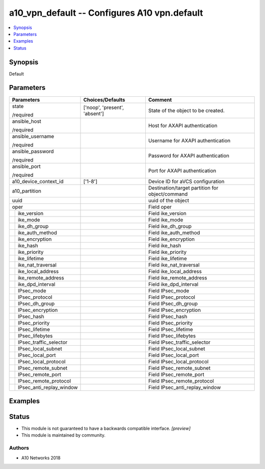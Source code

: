 .. _a10_vpn_default_module:


a10_vpn_default -- Configures A10 vpn.default
=============================================

.. contents::
   :local:
   :depth: 1


Synopsis
--------

Default






Parameters
----------

+------------------------------+-------------------------------+-------------------------------------------------+
| Parameters                   | Choices/Defaults              | Comment                                         |
|                              |                               |                                                 |
|                              |                               |                                                 |
+==============================+===============================+=================================================+
| state                        | ['noop', 'present', 'absent'] | State of the object to be created.              |
|                              |                               |                                                 |
| /required                    |                               |                                                 |
+------------------------------+-------------------------------+-------------------------------------------------+
| ansible_host                 |                               | Host for AXAPI authentication                   |
|                              |                               |                                                 |
| /required                    |                               |                                                 |
+------------------------------+-------------------------------+-------------------------------------------------+
| ansible_username             |                               | Username for AXAPI authentication               |
|                              |                               |                                                 |
| /required                    |                               |                                                 |
+------------------------------+-------------------------------+-------------------------------------------------+
| ansible_password             |                               | Password for AXAPI authentication               |
|                              |                               |                                                 |
| /required                    |                               |                                                 |
+------------------------------+-------------------------------+-------------------------------------------------+
| ansible_port                 |                               | Port for AXAPI authentication                   |
|                              |                               |                                                 |
| /required                    |                               |                                                 |
+------------------------------+-------------------------------+-------------------------------------------------+
| a10_device_context_id        | ['1-8']                       | Device ID for aVCS configuration                |
|                              |                               |                                                 |
|                              |                               |                                                 |
+------------------------------+-------------------------------+-------------------------------------------------+
| a10_partition                |                               | Destination/target partition for object/command |
|                              |                               |                                                 |
|                              |                               |                                                 |
+------------------------------+-------------------------------+-------------------------------------------------+
| uuid                         |                               | uuid of the object                              |
|                              |                               |                                                 |
|                              |                               |                                                 |
+------------------------------+-------------------------------+-------------------------------------------------+
| oper                         |                               | Field oper                                      |
|                              |                               |                                                 |
|                              |                               |                                                 |
+---+--------------------------+-------------------------------+-------------------------------------------------+
|   | ike_version              |                               | Field ike_version                               |
|   |                          |                               |                                                 |
|   |                          |                               |                                                 |
+---+--------------------------+-------------------------------+-------------------------------------------------+
|   | ike_mode                 |                               | Field ike_mode                                  |
|   |                          |                               |                                                 |
|   |                          |                               |                                                 |
+---+--------------------------+-------------------------------+-------------------------------------------------+
|   | ike_dh_group             |                               | Field ike_dh_group                              |
|   |                          |                               |                                                 |
|   |                          |                               |                                                 |
+---+--------------------------+-------------------------------+-------------------------------------------------+
|   | ike_auth_method          |                               | Field ike_auth_method                           |
|   |                          |                               |                                                 |
|   |                          |                               |                                                 |
+---+--------------------------+-------------------------------+-------------------------------------------------+
|   | ike_encryption           |                               | Field ike_encryption                            |
|   |                          |                               |                                                 |
|   |                          |                               |                                                 |
+---+--------------------------+-------------------------------+-------------------------------------------------+
|   | ike_hash                 |                               | Field ike_hash                                  |
|   |                          |                               |                                                 |
|   |                          |                               |                                                 |
+---+--------------------------+-------------------------------+-------------------------------------------------+
|   | ike_priority             |                               | Field ike_priority                              |
|   |                          |                               |                                                 |
|   |                          |                               |                                                 |
+---+--------------------------+-------------------------------+-------------------------------------------------+
|   | ike_lifetime             |                               | Field ike_lifetime                              |
|   |                          |                               |                                                 |
|   |                          |                               |                                                 |
+---+--------------------------+-------------------------------+-------------------------------------------------+
|   | ike_nat_traversal        |                               | Field ike_nat_traversal                         |
|   |                          |                               |                                                 |
|   |                          |                               |                                                 |
+---+--------------------------+-------------------------------+-------------------------------------------------+
|   | ike_local_address        |                               | Field ike_local_address                         |
|   |                          |                               |                                                 |
|   |                          |                               |                                                 |
+---+--------------------------+-------------------------------+-------------------------------------------------+
|   | ike_remote_address       |                               | Field ike_remote_address                        |
|   |                          |                               |                                                 |
|   |                          |                               |                                                 |
+---+--------------------------+-------------------------------+-------------------------------------------------+
|   | ike_dpd_interval         |                               | Field ike_dpd_interval                          |
|   |                          |                               |                                                 |
|   |                          |                               |                                                 |
+---+--------------------------+-------------------------------+-------------------------------------------------+
|   | IPsec_mode               |                               | Field IPsec_mode                                |
|   |                          |                               |                                                 |
|   |                          |                               |                                                 |
+---+--------------------------+-------------------------------+-------------------------------------------------+
|   | IPsec_protocol           |                               | Field IPsec_protocol                            |
|   |                          |                               |                                                 |
|   |                          |                               |                                                 |
+---+--------------------------+-------------------------------+-------------------------------------------------+
|   | IPsec_dh_group           |                               | Field IPsec_dh_group                            |
|   |                          |                               |                                                 |
|   |                          |                               |                                                 |
+---+--------------------------+-------------------------------+-------------------------------------------------+
|   | IPsec_encryption         |                               | Field IPsec_encryption                          |
|   |                          |                               |                                                 |
|   |                          |                               |                                                 |
+---+--------------------------+-------------------------------+-------------------------------------------------+
|   | IPsec_hash               |                               | Field IPsec_hash                                |
|   |                          |                               |                                                 |
|   |                          |                               |                                                 |
+---+--------------------------+-------------------------------+-------------------------------------------------+
|   | IPsec_priority           |                               | Field IPsec_priority                            |
|   |                          |                               |                                                 |
|   |                          |                               |                                                 |
+---+--------------------------+-------------------------------+-------------------------------------------------+
|   | IPsec_lifetime           |                               | Field IPsec_lifetime                            |
|   |                          |                               |                                                 |
|   |                          |                               |                                                 |
+---+--------------------------+-------------------------------+-------------------------------------------------+
|   | IPsec_lifebytes          |                               | Field IPsec_lifebytes                           |
|   |                          |                               |                                                 |
|   |                          |                               |                                                 |
+---+--------------------------+-------------------------------+-------------------------------------------------+
|   | IPsec_traffic_selector   |                               | Field IPsec_traffic_selector                    |
|   |                          |                               |                                                 |
|   |                          |                               |                                                 |
+---+--------------------------+-------------------------------+-------------------------------------------------+
|   | IPsec_local_subnet       |                               | Field IPsec_local_subnet                        |
|   |                          |                               |                                                 |
|   |                          |                               |                                                 |
+---+--------------------------+-------------------------------+-------------------------------------------------+
|   | IPsec_local_port         |                               | Field IPsec_local_port                          |
|   |                          |                               |                                                 |
|   |                          |                               |                                                 |
+---+--------------------------+-------------------------------+-------------------------------------------------+
|   | IPsec_local_protocol     |                               | Field IPsec_local_protocol                      |
|   |                          |                               |                                                 |
|   |                          |                               |                                                 |
+---+--------------------------+-------------------------------+-------------------------------------------------+
|   | IPsec_remote_subnet      |                               | Field IPsec_remote_subnet                       |
|   |                          |                               |                                                 |
|   |                          |                               |                                                 |
+---+--------------------------+-------------------------------+-------------------------------------------------+
|   | IPsec_remote_port        |                               | Field IPsec_remote_port                         |
|   |                          |                               |                                                 |
|   |                          |                               |                                                 |
+---+--------------------------+-------------------------------+-------------------------------------------------+
|   | IPsec_remote_protocol    |                               | Field IPsec_remote_protocol                     |
|   |                          |                               |                                                 |
|   |                          |                               |                                                 |
+---+--------------------------+-------------------------------+-------------------------------------------------+
|   | IPsec_anti_replay_window |                               | Field IPsec_anti_replay_window                  |
|   |                          |                               |                                                 |
|   |                          |                               |                                                 |
+---+--------------------------+-------------------------------+-------------------------------------------------+







Examples
--------

.. code-block:: yaml+jinja

    





Status
------




- This module is not guaranteed to have a backwards compatible interface. *[preview]*


- This module is maintained by community.



Authors
~~~~~~~

- A10 Networks 2018


